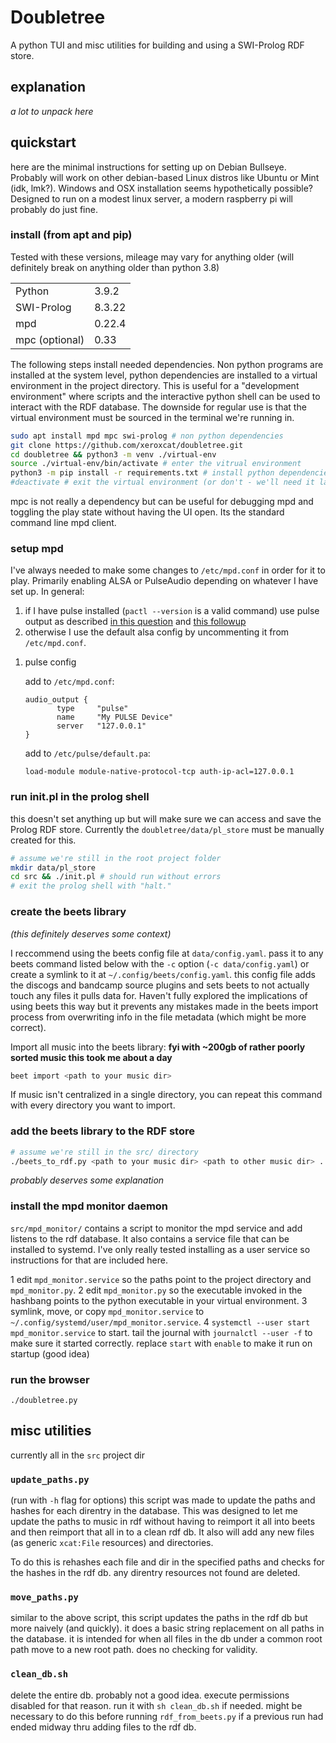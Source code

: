 * Doubletree

A python TUI and misc utilities for building and using a SWI-Prolog RDF store.
** explanation
/a lot to unpack here/
** quickstart
here are the minimal instructions for setting up on Debian Bullseye. Probably will work on other debian-based Linux distros like Ubuntu or Mint (idk, lmk?).
Windows and OSX installation seems hypothetically possible? Designed to run on a modest linux server, a modern raspberry pi will probably do just fine.

*** install (from apt and pip)
Tested with these versions, mileage may vary for anything older (will definitely break on anything older than python 3.8)

| Python         |  3.9.2 |
| SWI-Prolog     | 8.3.22 |
| mpd            | 0.22.4 |
| mpc (optional) |   0.33 |

The following steps install needed dependencies. Non python programs are installed at the system level, python dependencies are installed to a virtual environment in the project directory. This is useful for a "development environment" where scripts and the interactive python shell can be used to interact with the RDF database. The downside for regular use is that the virtual environment must be sourced in the terminal we're running in.

#+BEGIN_SRC sh
sudo apt install mpd mpc swi-prolog # non python dependencies
git clone https://github.com/xeroxcat/doubletree.git
cd doubletree && python3 -m venv ./virtual-env
source ./virtual-env/bin/activate # enter the vitrual environment
python3 -m pip install -r requirements.txt # install python dependencies
#deactivate # exit the virtual environment (or don't - we'll need it later)
#+END_SRC

mpc is not really a dependency but can be useful for debugging mpd and toggling the play state without having the UI open. Its the standard command line mpd client.

*** setup mpd

I've always needed to make some changes to =/etc/mpd.conf= in order for it to play. Primarily enabling ALSA or PulseAudio depending on whatever I have set up. In general:
1. if I have pulse installed (=pactl --version= is a valid command) use pulse output as described [[https://askubuntu.com/a/555484][in this question]] and [[https://askubuntu.com/a/1013010][this followup]]
2. otherwise I use the default alsa config by uncommenting it from =/etc/mpd.conf=.

**** pulse config
add to =/etc/mpd.conf=:
#+BEGIN_SRC
audio_output {
       type     "pulse"
       name     "My PULSE Device"
       server   "127.0.0.1"
}
#+END_SRC

add to =/etc/pulse/default.pa=:
#+BEGIN_SRC
load-module module-native-protocol-tcp auth-ip-acl=127.0.0.1
#+END_SRC

*** run init.pl in the prolog shell
this doesn't set anything up but will make sure we can access and save the Prolog RDF store. Currently the =doubletree/data/pl_store= must be manually created for this.

#+BEGIN_SRC sh
# assume we're still in the root project folder
mkdir data/pl_store
cd src && ./init.pl # should run without errors
# exit the prolog shell with "halt."
#+END_SRC

*** create the beets library
/(this definitely deserves some context)/

I reccommend using the beets config file at =data/config.yaml=. pass it to any beets command listed below with the =-c= option (=-c data/config.yaml=) or create a symlink to it at =~/.config/beets/config.yaml=. this config file adds the discogs and bandcamp source plugins and sets beets to not actually touch any files it pulls data for. Haven't fully explored the implications of using beets this way but it prevents any mistakes made in the beets import process from overwriting info in the file metadata (which might be more correct).

Import all music into the beets library:
*fyi with ~200gb of rather poorly sorted music this took me about a day*
#+BEGIN_SRC sh
beet import <path to your music dir>
#+END_SRC
If music isn't centralized in a single directory, you can repeat this command with every directory you want to import.

*** add the beets library to the RDF store
#+BEGIN_SRC sh
# assume we're still in the src/ directory
./beets_to_rdf.py <path to your music dir> <path to other music dir> ...
#+END_SRC
/probably deserves some explanation/

*** install the mpd monitor daemon
=src/mpd_monitor/= contains a script to monitor the mpd service and add listens to the rdf database. It also contains a service file that can be installed to systemd. I've only really tested installing as a user service so instructions for that are included here.

1 edit =mpd_monitor.service= so the paths point to the project directory and =mpd_monitor.py=.
2 edit =mpd_monitor.py= so the executable invoked in the hashbang points to the python executable in your virtual environment.
3 symlink, move, or copy =mpd_monitor.service= to =~/.config/systemd/user/mpd_monitor.service=.
4 =systemctl --user start mpd_monitor.service= to start. tail the journal with =journalctl --user -f= to make sure it started correctly.
  replace =start= with =enable= to make it run on startup (good idea)
*** run the browser
=./doubletree.py=
** misc utilities
currently all in the =src= project dir
*** =update_paths.py=
(run with =-h= flag for options)
this script was made to update the paths and hashes for each direntry in the database. This was designed to let me update the paths to music in rdf without having to reimport it all into beets and then reimport that all in to a clean rdf db. It also will add any new files (as generic =xcat:File= resources) and directories.

To do this is rehashes each file and dir in the specified paths and checks for the hashes in the rdf db. any direntry resources not found are deleted.

*** =move_paths.py=
similar to the above script, this script updates the paths in the rdf db but more naively (and quickly). it does a basic string replacement on all paths in the database. it is intended for when all files in the db under a common root path move to a new root path. does no checking for validity.

*** =clean_db.sh=
delete the entire db. probably not a good idea. execute permissions disabled for that reason. run it with =sh clean_db.sh= if needed. might be necessary to do this before running =rdf_from_beets.py= if a previous run had ended midway thru adding files to the rdf db.
